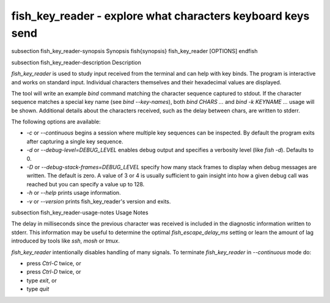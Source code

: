 fish_key_reader - explore what characters keyboard keys send
==========================================


\subsection fish_key_reader-synopsis Synopsis
\fish{synopsis}
fish_key_reader [OPTIONS]
\endfish

\subsection fish_key_reader-description Description

`fish_key_reader` is used to study input received from the terminal and can help with key binds. The program is interactive and works on standard input. Individual characters themselves and their hexadecimal values are displayed.

The tool will write an example `bind` command matching the character sequence captured to stdout. If the character sequence matches a special key name (see `bind --key-names`),  both `bind CHARS ...` and `bind -k KEYNAME ...` usage will be shown. Additional details about the characters received, such as the delay between chars, are written to stderr.

The following options are available:

- `-c` or `--continuous` begins a session where multiple key sequences can be inspected. By default the program exits after capturing a single key sequence.

- `-d` or `--debug-level=DEBUG_LEVEL` enables debug output and specifies a verbosity level (like `fish -d`). Defaults to 0.

- `-D` or `--debug-stack-frames=DEBUG_LEVEL` specify how many stack frames to display when debug messages are written. The default is zero. A value of 3 or 4 is usually sufficient to gain insight into how a given debug call was reached but you can specify a value up to 128.

- `-h` or `--help` prints usage information.

- `-v` or `--version` prints fish_key_reader's version and exits.

\subsection fish_key_reader-usage-notes Usage Notes

The delay in milliseconds since the previous character was received is included in the diagnostic information written to stderr. This information may be useful to determine the optimal `fish_escape_delay_ms` setting or learn the amount of lag introduced by tools like `ssh`, `mosh` or `tmux`.

`fish_key_reader` intentionally disables handling of many signals. To terminate `fish_key_reader` in `--continuous` mode do:

- press `Ctrl-C` twice, or
- press `Ctrl-D` twice, or
- type `exit`, or
- type `quit`

